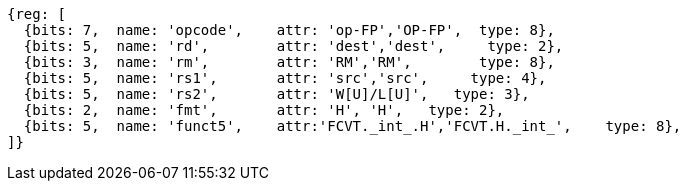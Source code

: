 //## 16.3 Half-Precision Conversion and Move Instructions


[wavedrom, ,]
....
{reg: [
  {bits: 7,  name: 'opcode',    attr: 'op-FP','OP-FP',  type: 8},
  {bits: 5,  name: 'rd',        attr: 'dest','dest',     type: 2},
  {bits: 3,  name: 'rm',        attr: 'RM','RM',        type: 8},
  {bits: 5,  name: 'rs1',       attr: 'src','src',     type: 4},
  {bits: 5,  name: 'rs2',       attr: 'W[U]/L[U]',   type: 3},
  {bits: 2,  name: 'fmt',       attr: 'H', 'H',   type: 2},
  {bits: 5,  name: 'funct5',    attr:'FCVT._int_.H','FCVT.H._int_',    type: 8},
]}
....